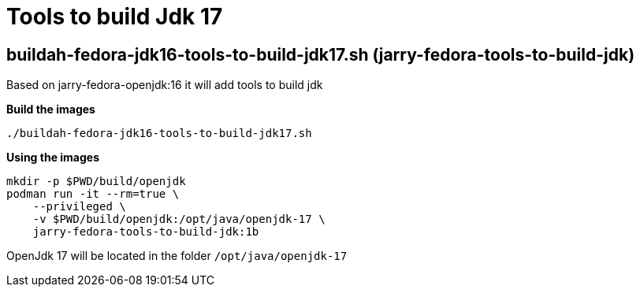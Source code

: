 = Tools to build Jdk 17

== buildah-fedora-jdk16-tools-to-build-jdk17.sh (jarry-fedora-tools-to-build-jdk)

Based on jarry-fedora-openjdk:16 it will add tools to build jdk

*Build the images*
[source,bash]
----
./buildah-fedora-jdk16-tools-to-build-jdk17.sh
----

*Using the images*
[source,bash]
----
mkdir -p $PWD/build/openjdk
podman run -it --rm=true \
    --privileged \
    -v $PWD/build/openjdk:/opt/java/openjdk-17 \
    jarry-fedora-tools-to-build-jdk:1b
----

OpenJdk 17 will be located in the folder `/opt/java/openjdk-17`
